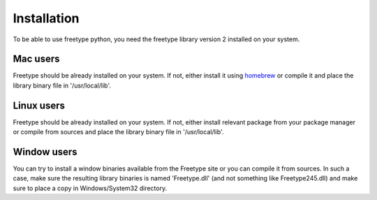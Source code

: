============
Installation
============

To be able to use freetype python, you need the freetype library version 2
installed on your system.

Mac users
---------

Freetype should be already installed on your system. If not, either install it
using `homebrew <http://brew.sh>`_ or compile it and place the library binary
file in '/usr/local/lib'.

Linux users
-----------

Freetype should be already installed on your system. If not, either install
relevant package from your package manager or compile from sources and place
the library binary file in '/usr/local/lib'.

Window users
------------

You can try to install a window binaries available from the Freetype site or
you can compile it from sources. In such a case, make sure the resulting
library binaries is named 'Freetype.dll' (and not something like
Freetype245.dll) and make sure to place a copy in Windows/System32 directory.
